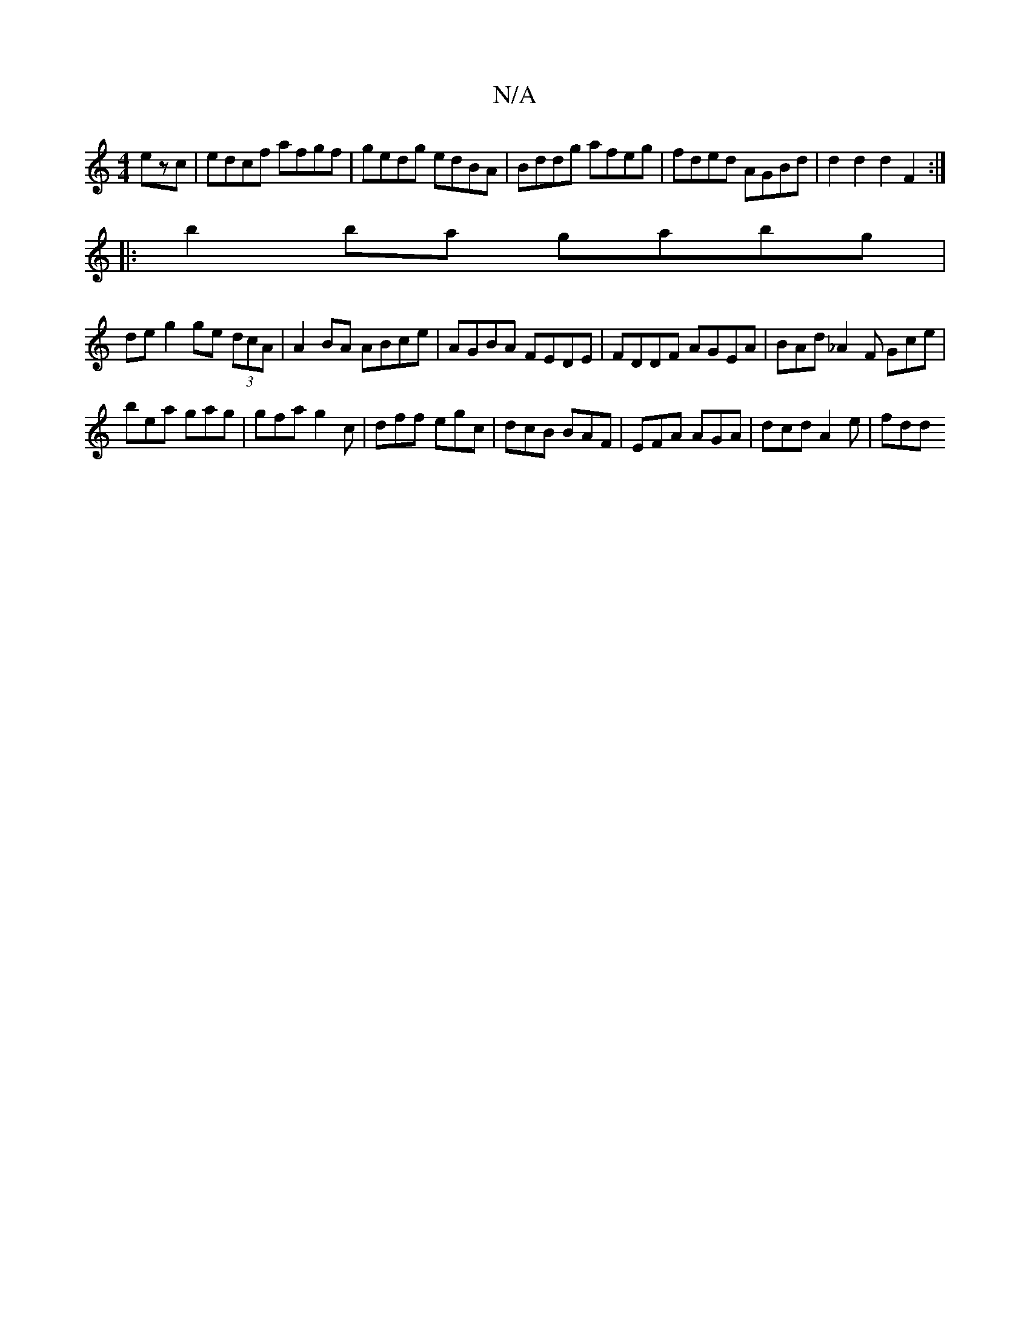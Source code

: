 X:1
T:N/A
M:4/4
R:N/A
K:Cmajor
ezc | edcf afgf | gedg edBA | Bddg afeg | fded AGBd | d2d2 d2F2 :|
|: b2ba gabg |
de g2 ge (3dcA | A2 BA ABce | AGBA FEDE| FDDF AGEA | BAd_A2 F Gce|
bea gag|gfa g2c|dff egc|dcB BAF|EFA AGA|dcd A2e|fdd